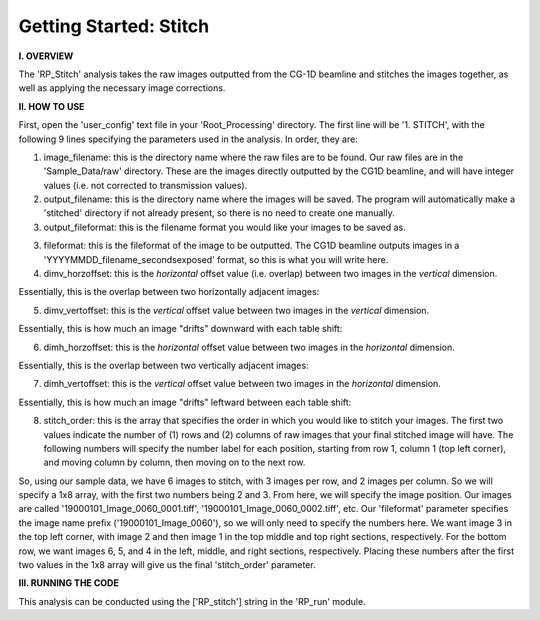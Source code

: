 .. stitch_tutorial:

************************
Getting Started: Stitch
************************

**I. OVERVIEW**

The 'RP_Stitch' analysis takes the raw images outputted from the CG-1D beamline and stitches the images together, as well as applying the necessary image corrections.

**II. HOW TO USE**

First, open the 'user_config' text file in your 'Root_Processing' directory.  The first line will be '1. STITCH', with the following 9 lines specifying the parameters used in the analysis.  In order, they are:

1. image_filename: this is the directory name where the raw files are to be found.  Our raw files are in the 'Sample_Data/raw' directory.  These are the images directly outputted by the CG1D beamline, and will have integer values (i.e. not corrected to transmission values).

2. output_filename: this is the directory name where the images will be saved.  The program will automatically make a 'stitched' directory if not already present, so there is no need to create one manually.

3. output_fileformat: this is the filename format you would like your images to be saved as.  

3. fileformat: this is the fileformat of the image to be outputted.  The CG1D beamline outputs images in a 'YYYYMMDD_filename_secondsexposed' format, so this is what you will write here.

4. dimv_horzoffset: this is the *horizontal* offset value (i.e. overlap) between two images in the *vertical* dimension.  

Essentially, this is the overlap between two horizontally adjacent images:

.. image:: _static/dimv_horzoffset.jpg

5. dimv_vertoffset: this is the *vertical* offset value between two images in the *vertical* dimension.  

Essentially, this is how much an image "drifts" downward with each table shift:

.. image:: _static/dimv_vertoffset.jpg

6. dimh_horzoffset: this is the *horizontal* offset value between two images in the *horizontal* dimension.  

Essentially, this is the overlap between two vertically adjacent images:

.. image:: _static/dimh_horzoffset.jpg

7. dimh_vertoffset: this is the *vertical* offset value between two images in the *horizontal* dimension.  

Essentially, this is how much an image "drifts" leftward between each table shift:

.. image:: _static/dimh_vertoffset.jpg

8. stitch_order: this is the array that specifies the order in which you would like to stitch your images.  The first two values indicate the number of (1) rows and (2) columns of raw images that your final stitched image will have.  The following numbers will specify the number label for each position, starting from row 1, column 1 (top left corner), and moving column by column, then moving on to the next row.  

So, using our sample data, we have 6 images to stitch, with 3 images per row, and 2 images per column.  So we will specify a 1x8 array, with the first two numbers being 2
and 3.  From here, we will specify the image position.  Our images are called '19000101_Image_0060_0001.tiff', '19000101_Image_0060_0002.tiff', etc.  Our 'fileformat' parameter specifies the image name prefix ('19000101_Image_0060'), so we will only need to specify the numbers here.    We want image 3 in the top left corner, with image 2 and then image 1 in the top middle and top right sections, respectively.  For the bottom row, we want images 6, 5, and 4 in the left, middle, and right sections, respectively.  Placing these numbers after the first two values in the 1x8 array will give us the final 'stitch_order' parameter.

**III. RUNNING THE CODE**

This analysis can be conducted using the ['RP_stitch'] string in the 'RP_run' module.  